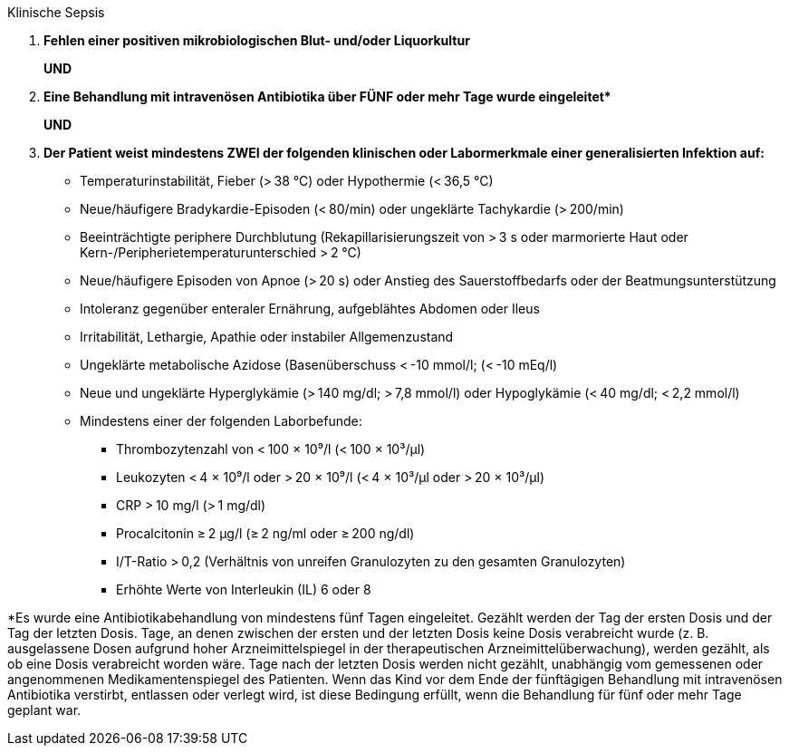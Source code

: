 .Klinische Sepsis
[%unbreakable]
****
. **Fehlen einer positiven mikrobiologischen Blut- und/oder Liquorkultur**
+
**UND**
. **Eine Behandlung mit intravenösen Antibiotika über FÜNF oder mehr Tage wurde eingeleitet$$*$$**
+
**UND**
. **Der Patient weist mindestens ZWEI der folgenden klinischen oder Labormerkmale einer generalisierten Infektion auf:**
* Temperaturinstabilität, Fieber (> 38 °C) oder Hypothermie (< 36,5 °C)
* Neue/häufigere Bradykardie-Episoden (< 80/min) oder ungeklärte Tachykardie (> 200/min)
* Beeinträchtigte periphere Durchblutung (Rekapillarisierungszeit von > 3 s oder marmorierte Haut oder Kern-/Peripherietemperaturunterschied > 2 °C)
* Neue/häufigere Episoden von Apnoe (> 20 s) oder Anstieg des Sauerstoffbedarfs oder der Beatmungsunterstützung
* Intoleranz gegenüber enteraler Ernährung, aufgeblähtes Abdomen oder Ileus
* Irritabilität, Lethargie, Apathie oder instabiler Allgemenzustand
* Ungeklärte metabolische Azidose (Basenüberschuss < -10 mmol/l; (< -10 mEq/l)
* Neue und ungeklärte Hyperglykämie (> 140 mg/dl; > 7,8 mmol/l) oder Hypoglykämie (< 40 mg/dl; < 2,2 mmol/l)
* Mindestens einer der folgenden Laborbefunde:
** Thrombozytenzahl von < 100 × 10⁹/l (< 100 × 10³/μl)
** Leukozyten < 4 × 10⁹/l oder > 20 × 10⁹/l (< 4 × 10³/μl oder > 20 × 10³/μl)
** CRP > 10 mg/l (> 1 mg/dl)
** Procalcitonin ≥ 2 μg/l (≥ 2 ng/ml oder ≥ 200 ng/dl)
** I/T-Ratio > 0,2 (Verhältnis von unreifen Granulozyten zu den gesamten Granulozyten)
** Erhöhte Werte von Interleukin (IL) 6 oder 8
****

*Es wurde eine Antibiotikabehandlung von mindestens fünf Tagen eingeleitet.
Gezählt werden der Tag der ersten Dosis und der Tag der letzten Dosis.
Tage, an denen zwischen der ersten und der letzten Dosis keine Dosis verabreicht wurde (z. B. ausgelassene Dosen aufgrund hoher Arzneimittelspiegel in der therapeutischen Arzneimittelüberwachung), werden gezählt, als ob eine Dosis verabreicht worden wäre.
Tage nach der letzten Dosis werden nicht gezählt, unabhängig vom gemessenen oder angenommenen Medikamentenspiegel des Patienten.
Wenn das Kind vor dem Ende der fünftägigen Behandlung mit intravenösen Antibiotika verstirbt, entlassen oder verlegt wird, ist diese Bedingung erfüllt, wenn die Behandlung für fünf oder mehr Tage geplant war.

